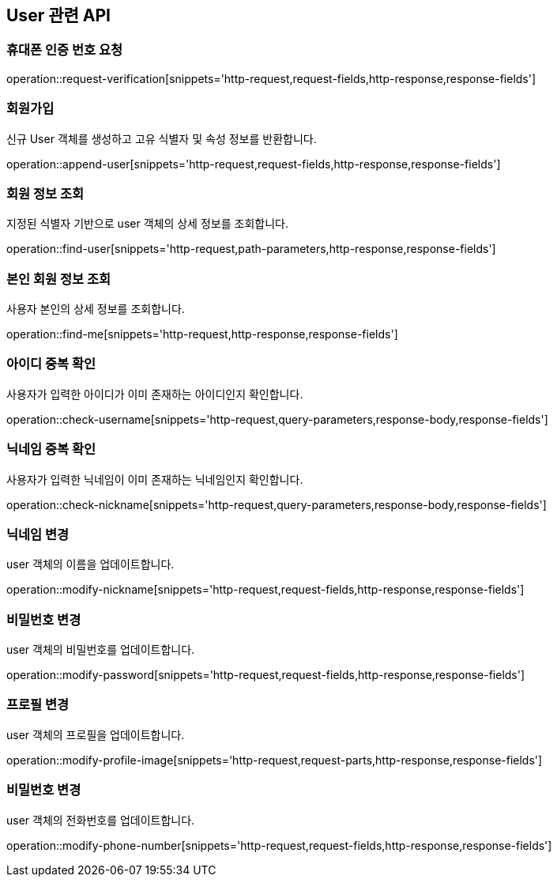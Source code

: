 == User 관련 API

=== 휴대폰 인증 번호 요청

operation::request-verification[snippets='http-request,request-fields,http-response,response-fields']

=== 회원가입

신규 User 객체를 생성하고 고유 식별자 및 속성 정보를 반환합니다.

operation::append-user[snippets='http-request,request-fields,http-response,response-fields']

=== 회원 정보 조회

지정된 식별자 기반으로 user 객체의 상세 정보를 조회합니다.

operation::find-user[snippets='http-request,path-parameters,http-response,response-fields']

=== 본인 회원 정보 조회

사용자 본인의 상세 정보를 조회합니다.

operation::find-me[snippets='http-request,http-response,response-fields']


=== 아이디 중복 확인

사용자가 입력한 아이디가 이미 존재하는 아이디인지 확인합니다.

operation::check-username[snippets='http-request,query-parameters,response-body,response-fields']

=== 닉네임 중복 확인

사용자가 입력한 닉네임이 이미 존재하는 닉네임인지 확인합니다.

operation::check-nickname[snippets='http-request,query-parameters,response-body,response-fields']

=== 닉네임 변경

user 객체의 이름을 업데이트합니다.

operation::modify-nickname[snippets='http-request,request-fields,http-response,response-fields']

=== 비밀번호 변경

user 객체의 비밀번호를 업데이트합니다.

operation::modify-password[snippets='http-request,request-fields,http-response,response-fields']

=== 프로필 변경

user 객체의 프로필을 업데이트합니다.

operation::modify-profile-image[snippets='http-request,request-parts,http-response,response-fields']

=== 비밀번호 변경

user 객체의 전화번호를 업데이트합니다.

operation::modify-phone-number[snippets='http-request,request-fields,http-response,response-fields']